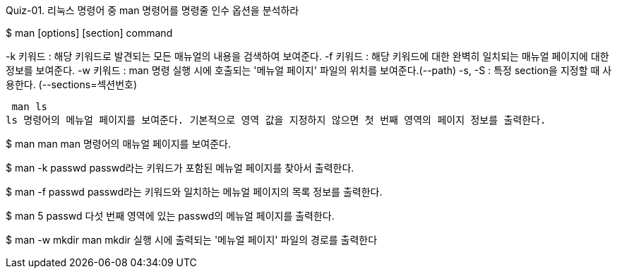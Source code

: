 Quiz-01. 리눅스 명령어 중 man 명령어를 명령줄 인수 옵션을 분석하라

$ man [options] [section] command

-k 키워드 : 해당 키워드로 발견되는 모든 매뉴얼의 내용을 검색하여 보여준다.
-f 키워드 : 해당 키워드에 대한 완벽히 일치되는 매뉴얼 페이지에 대한 정보를 보여준다.
-w 키워드 : man 명령 실행 시에 호출되는 '메뉴얼 페이지' 파일의 위치를 보여준다.(--path)
-s, -S : 특정 section을 지정할 때 사용한다. (--sections=섹션번호)


 man ls
ls 명령어의 메뉴얼 페이지를 보여준다. 기본적으로 영역 값을 지정하지 않으면 첫 번째 영역의 페이지 정보를 출력한다.

$ man man 
man 명령어의 매뉴얼 페이지를 보여준다. 

$ man -k passwd
passwd라는 키워드가 포함된 메뉴얼 페이지를 찾아서 출력한다. 

$ man -f passwd 
passwd라는 키워드와 일치하는 메뉴얼 페이지의 목록 정보를 출력한다. 

$ man 5 passwd
다섯 번째 영역에 있는 passwd의 메뉴얼 페이지를 출력한다.

$ man -w mkdir
man mkdir 실행 시에 출력되는 '메뉴얼 페이지' 파일의 경로를 출력한다